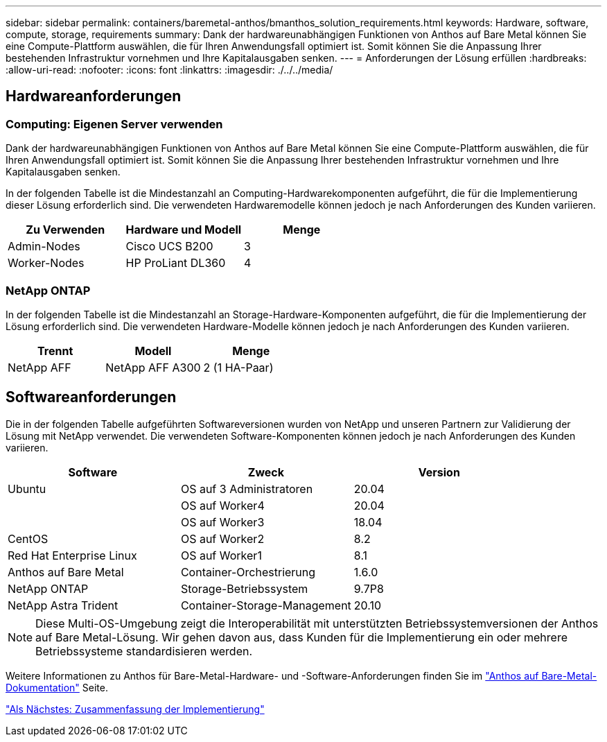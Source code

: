 ---
sidebar: sidebar 
permalink: containers/baremetal-anthos/bmanthos_solution_requirements.html 
keywords: Hardware, software, compute, storage, requirements 
summary: Dank der hardwareunabhängigen Funktionen von Anthos auf Bare Metal können Sie eine Compute-Plattform auswählen, die für Ihren Anwendungsfall optimiert ist. Somit können Sie die Anpassung Ihrer bestehenden Infrastruktur vornehmen und Ihre Kapitalausgaben senken. 
---
= Anforderungen der Lösung erfüllen
:hardbreaks:
:allow-uri-read: 
:nofooter: 
:icons: font
:linkattrs: 
:imagesdir: ./../../media/




== Hardwareanforderungen



=== Computing: Eigenen Server verwenden

Dank der hardwareunabhängigen Funktionen von Anthos auf Bare Metal können Sie eine Compute-Plattform auswählen, die für Ihren Anwendungsfall optimiert ist. Somit können Sie die Anpassung Ihrer bestehenden Infrastruktur vornehmen und Ihre Kapitalausgaben senken.

In der folgenden Tabelle ist die Mindestanzahl an Computing-Hardwarekomponenten aufgeführt, die für die Implementierung dieser Lösung erforderlich sind. Die verwendeten Hardwaremodelle können jedoch je nach Anforderungen des Kunden variieren.

|===
| Zu Verwenden | Hardware und Modell | Menge 


| Admin-Nodes | Cisco UCS B200 | 3 


| Worker-Nodes | HP ProLiant DL360 | 4 
|===


=== NetApp ONTAP

In der folgenden Tabelle ist die Mindestanzahl an Storage-Hardware-Komponenten aufgeführt, die für die Implementierung der Lösung erforderlich sind. Die verwendeten Hardware-Modelle können jedoch je nach Anforderungen des Kunden variieren.

|===
| Trennt | Modell | Menge 


| NetApp AFF | NetApp AFF A300 | 2 (1 HA-Paar) 
|===


== Softwareanforderungen

Die in der folgenden Tabelle aufgeführten Softwareversionen wurden von NetApp und unseren Partnern zur Validierung der Lösung mit NetApp verwendet. Die verwendeten Software-Komponenten können jedoch je nach Anforderungen des Kunden variieren.

|===
| Software | Zweck | Version 


| Ubuntu | OS auf 3 Administratoren | 20.04 


|  | OS auf Worker4 | 20.04 


|  | OS auf Worker3 | 18.04 


| CentOS | OS auf Worker2 | 8.2 


| Red Hat Enterprise Linux | OS auf Worker1 | 8.1 


| Anthos auf Bare Metal | Container-Orchestrierung | 1.6.0 


| NetApp ONTAP | Storage-Betriebssystem | 9.7P8 


| NetApp Astra Trident | Container-Storage-Management | 20.10 
|===

NOTE: Diese Multi-OS-Umgebung zeigt die Interoperabilität mit unterstützten Betriebssystemversionen der Anthos auf Bare Metal-Lösung. Wir gehen davon aus, dass Kunden für die Implementierung ein oder mehrere Betriebssysteme standardisieren werden.

Weitere Informationen zu Anthos für Bare-Metal-Hardware- und -Software-Anforderungen finden Sie im https://cloud.google.com/anthos/gke/docs/bare-metal/concepts/hw-sw-storage["Anthos auf Bare-Metal-Dokumentation"^] Seite.

link:bmanthos_deployment_summary.html["Als Nächstes: Zusammenfassung der Implementierung"]
